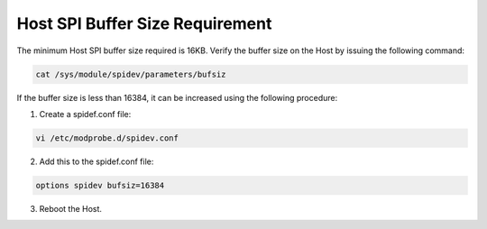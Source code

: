 .. _cv28 host spi buffer size:

Host SPI Buffer Size Requirement
--------------------------------

The minimum Host SPI buffer size required is 16KB. Verify the buffer
size on the Host by issuing the following command:

.. code:: shell

    cat /sys/module/spidev/parameters/bufsiz   


If the buffer size is less than 16384, it can be increased using the
following procedure:

1. Create a spidef.conf file:

.. code:: shell

    vi /etc/modprobe.d/spidev.conf 


2. Add this to the spidef.conf file:

.. code:: shell

    options spidev bufsiz=16384


3. Reboot the Host.
